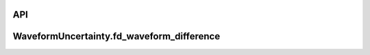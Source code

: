 API
===

.. _fd_waveform_difference:

WaveformUncertainty.fd_waveform_difference
==========================================
